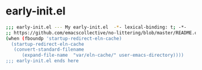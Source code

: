 * early-init.el

#+begin_src bash :tangle early-init.el
;;; early-init.el --- My early-init.el  -*- lexical-binding: t; -*-
;; https://github.com/emacscollective/no-littering/blob/master/README.org
(when (fboundp 'startup-redirect-eln-cache)
  (startup-redirect-eln-cache
   (convert-standard-filename
	  (expand-file-name  "var/eln-cache/" user-emacs-directory))))
;;; early-init.el ends here
#+end_src
